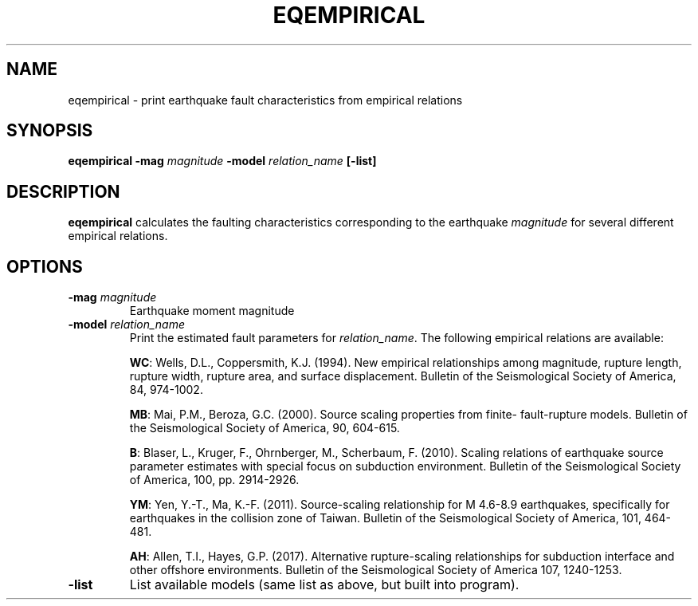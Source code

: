 .TH EQEMPIRICAL 1 "May 2020" "Version 2020.05.01" "User Manuals"

.SH NAME
eqempirical \- print earthquake fault characteristics from empirical relations

.SH SYNOPSIS
.P
.B eqempirical
.BI -mag " magnitude"
.BI -model " relation_name"
.B [-list]

.SH DESCRIPTION
.B eqempirical
calculates the faulting characteristics corresponding to the earthquake
.I magnitude
for several different empirical relations.

.SH OPTIONS
.TP
.BI -mag " magnitude"
Earthquake moment magnitude

.TP
.BI -model " relation_name"
Print the estimated fault parameters for
.IR relation_name .
The following empirical relations are available:

.BR WC :
Wells, D.L., Coppersmith, K.J. (1994). New empirical relationships among magnitude, rupture
length, rupture width, rupture area, and surface displacement. Bulletin of the Seismological
Society of America, 84, 974-1002.

.BR MB :
Mai, P.M., Beroza, G.C. (2000). Source scaling properties from finite- fault-rupture models.
Bulletin of the Seismological Society of America, 90, 604-615.

.BR B :
Blaser, L., Kruger, F., Ohrnberger, M., Scherbaum, F. (2010). Scaling relations of earthquake
source parameter estimates with special focus on subduction environment. Bulletin of the
Seismological Society of America, 100, pp. 2914-2926.

.BR YM :
Yen, Y.-T., Ma, K.-F. (2011). Source-scaling relationship for M 4.6-8.9 earthquakes,
specifically for earthquakes in the collision zone of Taiwan. Bulletin of the Seismological
Society of America, 101, 464-481.

.BR AH :
Allen, T.I., Hayes, G.P. (2017). Alternative rupture‐scaling relationships for subduction
interface and other offshore environments. Bulletin of the Seismological Society of America
107, 1240-1253.


.TP
.B -list
List available models (same list as above, but built into program).

.RS
